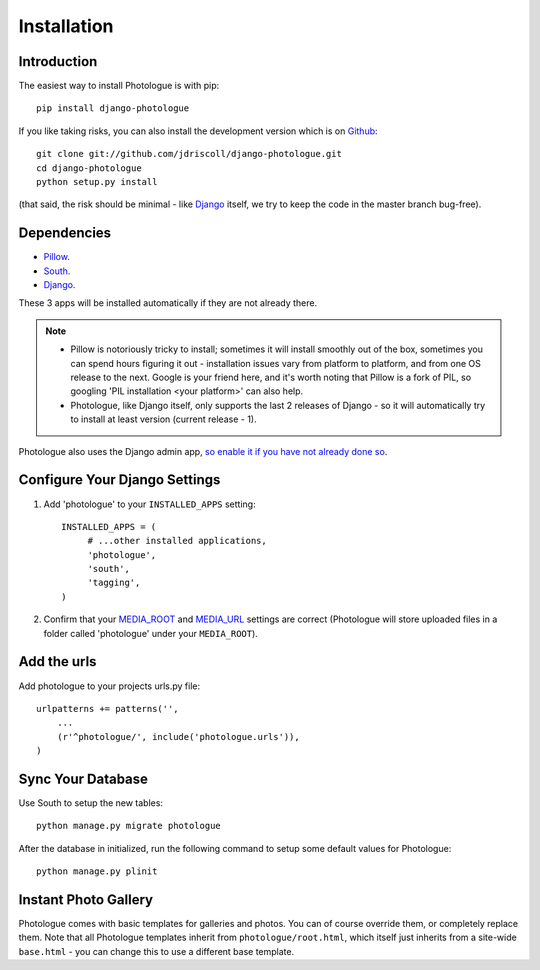 ############
Installation
############


Introduction
------------
The easiest way to install Photologue is with pip::

    pip install django-photologue

If you like taking risks, you can also install the development
version which is on `Github <https://github.com/>`_::

    git clone git://github.com/jdriscoll/django-photologue.git
    cd django-photologue
    python setup.py install

(that said, the risk should be minimal - like `Django <https://www.djangoproject.com/>`_
itself, we try to keep the code in the master branch bug-free).

Dependencies
------------

* `Pillow <http://python-imaging.github.io/Pillow/>`_.
* `South <http://south.aeracode.org/>`_.
* `Django <https://www.djangoproject.com/>`_.

These 3 apps will be installed automatically if they are not already there.

.. note::

    * Pillow is notoriously tricky to install; sometimes it will install smoothly
      out of the box, sometimes you can spend hours figuring it out - installation
      issues vary from platform to platform, and from one OS release to the next. Google
      is your friend here, and it's worth noting that Pillow is a fork of PIL,
      so googling 'PIL installation <your platform>' can also help.
    * Photologue, like Django itself, only supports the last 2 releases of Django - 
      so it will automatically try to install at least version (current release - 1).

Photologue also uses the Django admin app, `so enable it if you have not already done so <https://docs.djangoproject.com/en/1.4/ref/contrib/admin/>`_.

Configure Your Django Settings
------------------------------

#. Add 'photologue' to your ``INSTALLED_APPS`` setting::

    INSTALLED_APPS = (
         # ...other installed applications,
         'photologue',
         'south',
         'tagging',
    )

#. Confirm that your `MEDIA_ROOT <https://docs.djangoproject.com/en/1.4/ref/settings/#media-root>`_ and
   `MEDIA_URL <https://docs.djangoproject.com/en/1.4/ref/settings/#std:setting-MEDIA_URL>`_ settings 
   are correct (Photologue will store uploaded files in a folder called 'photologue' under your ``MEDIA_ROOT``).

Add the urls
------------

Add photologue to your projects urls.py file::

    urlpatterns += patterns('',
        ...
        (r'^photologue/', include('photologue.urls')),
    )
    
Sync Your Database
------------------

Use South to setup the new tables::

    python manage.py migrate photologue

After the database in initialized, run the following command to setup some 
default values for Photologue::

    python manage.py plinit


Instant Photo Gallery
---------------------

Photologue comes with basic templates for galleries and photos. You can of course override them, or completely
replace them. Note that all Photologue templates inherit from ``photologue/root.html``, which itself just inherits from
a site-wide ``base.html`` - you can change this to use a different base template.
